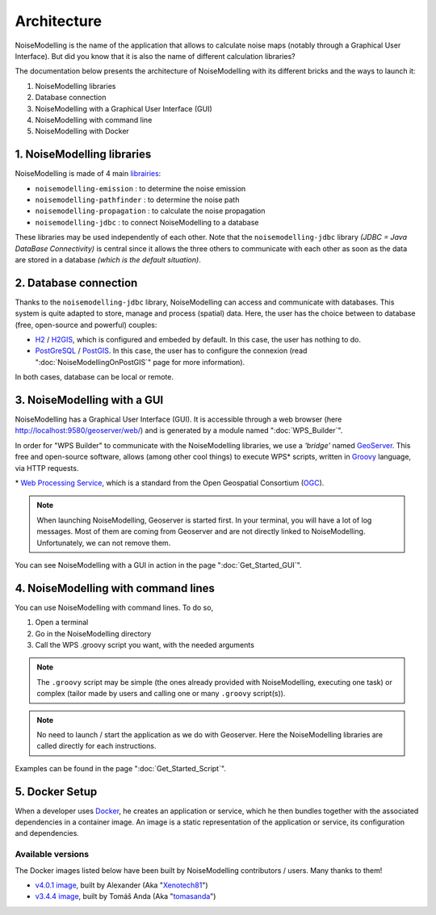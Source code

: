 Architecture
^^^^^^^^^^^^^^^^^

NoiseModelling is the name of the application that allows to calculate noise maps (notably through a Graphical User Interface). 
But did you know that it is also the name of different calculation libraries?

The documentation below presents the architecture of NoiseModelling with its different bricks and the ways to launch it:

#. NoiseModelling libraries
#. Database connection
#. NoiseModelling with a Graphical User Interface (GUI)
#. NoiseModelling with command line
#. NoiseModelling with Docker

.. figure:: images/Architecture/architecture.png
    :align: center
    :width: 100%


1. NoiseModelling libraries
~~~~~~~~~~~~~~~~~~~~~~~~~~~~~~~~~

NoiseModelling is made of 4 main `librairies`_: 

* ``noisemodelling-emission`` : to determine the noise emission
* ``noisemodelling-pathfinder`` : to determine the noise path 
* ``noisemodelling-propagation`` : to calculate the noise propagation
* ``noisemodelling-jdbc`` : to connect NoiseModelling to a database

These libraries may be used independently of each other. Note that the ``noisemodelling-jdbc`` library *(JDBC = Java DataBase Connectivity)* is central since it allows the three others to communicate with each other as soon as the data are stored in a database *(which is the default situation)*.

.. _librairies: https://github.com/Ifsttar/NoiseModelling


2. Database connection
~~~~~~~~~~~~~~~~~~~~~~~~~~~~~~~~~

Thanks to the ``noisemodelling-jdbc`` library, NoiseModelling can access and communicate with databases. This system is quite adapted to store, manage and process (spatial) data. Here, the user has the choice between to database (free, open-source and powerful) couples:

* `H2`_ / `H2GIS`_, which is configured and embeded by default. In this case, the user has nothing to do.
* `PostGreSQL`_ / `PostGIS`_. In this case, the user has to configure the connexion (read ":doc:`NoiseModellingOnPostGIS`" page for more information).

In both cases, database can be local or remote.


.. _H2 : https://www.h2database.com
.. _H2GIS: http://www.h2gis.org/
.. _PostgreSQL: https://www.postgresql.org/
.. _PostGIS: https://postgis.net/


3. NoiseModelling with a GUI
~~~~~~~~~~~~~~~~~~~~~~~~~~~~~

NoiseModelling has a Graphical User Interface (GUI). It is accessible through a web browser (here http://localhost:9580/geoserver/web/) and is generated by a module named ":doc:`WPS_Builder`".

In order for "WPS Builder" to communicate with the NoiseModelling libraries, we use a *'bridge'* named `GeoServer`_. This free and open-source software, allows (among other cool things) to execute WPS* scripts, written in `Groovy`_ language, via HTTP requests.

\* `Web Processing Service`_, which is a standard from the Open Geospatial Consortium (`OGC`_).


.. Note::
    When launching NoiseModelling, Geoserver is started first. In your terminal, you will have a lot of log messages. Most of them are coming from Geoserver and are not directly linked to NoiseModelling. Unfortunately, we can not remove them.

You can see NoiseModelling with a GUI in action in the page ":doc:`Get_Started_GUI`".


.. _GeoServer : http://geoserver.org/
.. _Groovy : http://www.groovy-lang.org/
.. _Web Processing Service : https://www.ogc.org/standards/wps
.. _OGC : https://www.ogc.org/


4. NoiseModelling with command lines
~~~~~~~~~~~~~~~~~~~~~~~~~~~~~~~~~~~~~~

You can use NoiseModelling with command lines. To do so, 

#. Open a terminal
#. Go in the NoiseModelling directory
#. Call the WPS .groovy script you want, with the needed arguments


.. Note::
    The ``.groovy`` script may be simple (the ones already provided with NoiseModelling, executing one task) or complex (tailor made by users and calling one or many ``.groovy`` script(s)).


.. Note::
    No need to launch / start the application as we do with Geoserver. Here the NoiseModelling libraries are called directly for each instructions.

Examples can be found in the page ":doc:`Get_Started_Script`".


5. Docker Setup
~~~~~~~~~~~~~~~~~~~~

When a developer uses `Docker`_, he creates an application or service, which he then bundles together with the associated dependencies in a container image. An image is a static representation of the application or service, its configuration and dependencies.


Available versions
********************

The Docker images listed below have been built by NoiseModelling contributors / users. Many thanks to them!

* `v4.0.1 image`_, built by Alexander (Aka "`Xenotech81`_")
* `v3.4.4 image`_, built by Tomáš Anda (Aka "`tomasanda`_")

.. _Docker : https://www.docker.com/
.. _v4.0.1 image : https://hub.docker.com/r/xenotech/noisemodelling
.. _Xenotech81 : https://github.com/Xenotech81
.. _v3.4.4 image : https://github.com/tomasanda/docker-noisemodelling
.. _tomasanda : https://github.com/tomasanda